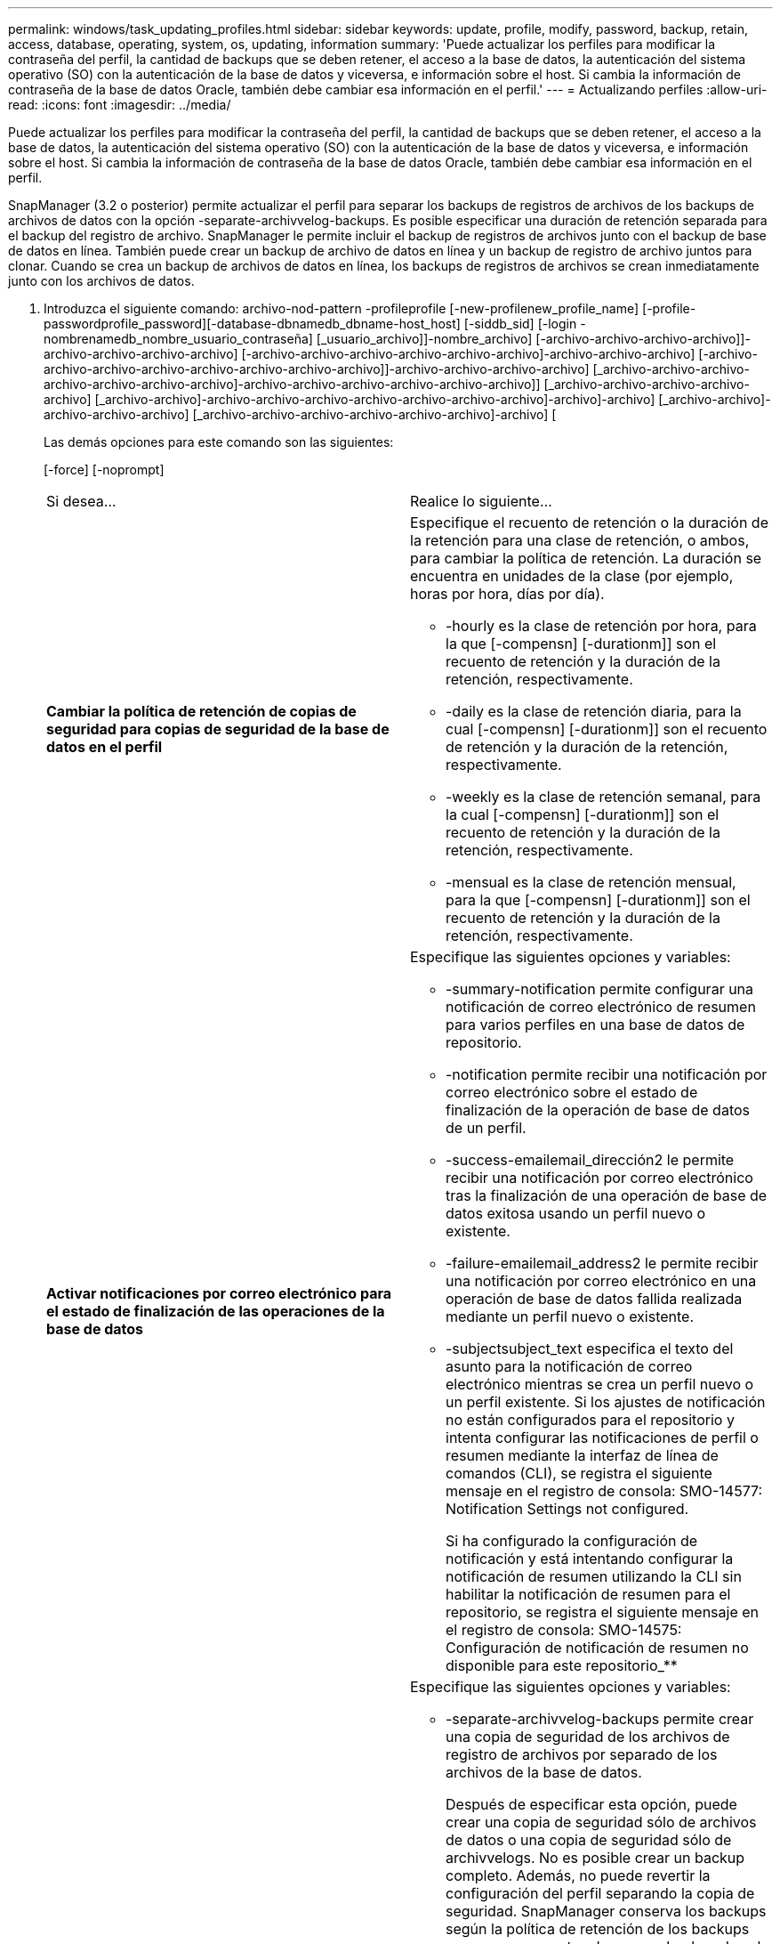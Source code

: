 ---
permalink: windows/task_updating_profiles.html 
sidebar: sidebar 
keywords: update, profile, modify, password, backup, retain, access, database, operating, system, os, updating, information 
summary: 'Puede actualizar los perfiles para modificar la contraseña del perfil, la cantidad de backups que se deben retener, el acceso a la base de datos, la autenticación del sistema operativo (SO) con la autenticación de la base de datos y viceversa, e información sobre el host. Si cambia la información de contraseña de la base de datos Oracle, también debe cambiar esa información en el perfil.' 
---
= Actualizando perfiles
:allow-uri-read: 
:icons: font
:imagesdir: ../media/


[role="lead"]
Puede actualizar los perfiles para modificar la contraseña del perfil, la cantidad de backups que se deben retener, el acceso a la base de datos, la autenticación del sistema operativo (SO) con la autenticación de la base de datos y viceversa, e información sobre el host. Si cambia la información de contraseña de la base de datos Oracle, también debe cambiar esa información en el perfil.

SnapManager (3.2 o posterior) permite actualizar el perfil para separar los backups de registros de archivos de los backups de archivos de datos con la opción -separate-archivvelog-backups. Es posible especificar una duración de retención separada para el backup del registro de archivo. SnapManager le permite incluir el backup de registros de archivos junto con el backup de base de datos en línea. También puede crear un backup de archivo de datos en línea y un backup de registro de archivo juntos para clonar. Cuando se crea un backup de archivos de datos en línea, los backups de registros de archivos se crean inmediatamente junto con los archivos de datos.

. Introduzca el siguiente comando: archivo-nod-pattern -profileprofile [-new-profilenew_profile_name] [-profile-passwordprofile_password][-database-dbnamedb_dbname-host_host] [-siddb_sid] [-login -nombrenamedb_nombre_usuario_contraseña] [_usuario_archivo]]-nombre_archivo] [-archivo-archivo-archivo-archivo]]-archivo-archivo-archivo-archivo] [-archivo-archivo-archivo-archivo-archivo-archivo]-archivo-archivo-archivo] [-archivo-archivo-archivo-archivo-archivo-archivo-archivo-archivo]]-archivo-archivo-archivo-archivo] [_archivo-archivo-archivo-archivo-archivo-archivo-archivo]-archivo-archivo-archivo-archivo-archivo-archivo]] [_archivo-archivo-archivo-archivo-archivo] [_archivo-archivo]-archivo-archivo-archivo-archivo-archivo-archivo-archivo]-archivo]-archivo] [_archivo-archivo]-archivo-archivo-archivo] [_archivo-archivo-archivo-archivo-archivo-archivo]-archivo] [
+
Las demás opciones para este comando son las siguientes:

+
[-force] [-noprompt]

+
|===


| Si desea... | Realice lo siguiente... 


 a| 
*Cambiar la política de retención de copias de seguridad para copias de seguridad de la base de datos en el perfil*
 a| 
Especifique el recuento de retención o la duración de la retención para una clase de retención, o ambos, para cambiar la política de retención. La duración se encuentra en unidades de la clase (por ejemplo, horas por hora, días por día).

** -hourly es la clase de retención por hora, para la que [-compensn] [-durationm]] son el recuento de retención y la duración de la retención, respectivamente.
** -daily es la clase de retención diaria, para la cual [-compensn] [-durationm]] son el recuento de retención y la duración de la retención, respectivamente.
** -weekly es la clase de retención semanal, para la cual [-compensn] [-durationm]] son el recuento de retención y la duración de la retención, respectivamente.
** -mensual es la clase de retención mensual, para la que [-compensn] [-durationm]] son el recuento de retención y la duración de la retención, respectivamente.




 a| 
*Activar notificaciones por correo electrónico para el estado de finalización de las operaciones de la base de datos*
 a| 
Especifique las siguientes opciones y variables:

** -summary-notification permite configurar una notificación de correo electrónico de resumen para varios perfiles en una base de datos de repositorio.
** -notification permite recibir una notificación por correo electrónico sobre el estado de finalización de la operación de base de datos de un perfil.
** -success-emailemail_dirección2 le permite recibir una notificación por correo electrónico tras la finalización de una operación de base de datos exitosa usando un perfil nuevo o existente.
** -failure-emailemail_address2 le permite recibir una notificación por correo electrónico en una operación de base de datos fallida realizada mediante un perfil nuevo o existente.
** -subjectsubject_text especifica el texto del asunto para la notificación de correo electrónico mientras se crea un perfil nuevo o un perfil existente. Si los ajustes de notificación no están configurados para el repositorio y intenta configurar las notificaciones de perfil o resumen mediante la interfaz de línea de comandos (CLI), se registra el siguiente mensaje en el registro de consola: SMO-14577: Notification Settings not configured.
+
Si ha configurado la configuración de notificación y está intentando configurar la notificación de resumen utilizando la CLI sin habilitar la notificación de resumen para el repositorio, se registra el siguiente mensaje en el registro de consola: SMO-14575: Configuración de notificación de resumen no disponible para este repositorio_**______





 a| 
*Actualice el perfil para crear una copia de seguridad de los archivos de registro de archivos por separado*
 a| 
Especifique las siguientes opciones y variables:

** -separate-archivvelog-backups permite crear una copia de seguridad de los archivos de registro de archivos por separado de los archivos de la base de datos.
+
Después de especificar esta opción, puede crear una copia de seguridad sólo de archivos de datos o una copia de seguridad sólo de archivvelogs. No es posible crear un backup completo. Además, no puede revertir la configuración del perfil separando la copia de seguridad. SnapManager conserva los backups según la política de retención de los backups que se crearon antes de usar un backup de solo archivado.

** -retain-archivvelog-backups establece la duración de la retención para los backups de registros de archivos.
+

NOTE: Si actualiza el perfil por primera vez, puede separar los backups de registros de archivos del backup de archivos de datos con la opción -separate-archivvelog-backups; debe proporcionar la duración de retención para los backups de registros de archivos mediante la opción -retain-archivvelog-backups. La configuración de la duración de la retención es opcional cuando se actualiza el perfil más adelante.

** -include-with-online-backups especifica que el backup de registros de archivos se incluye junto con el backup de base de datos.
** -no-include-with-online-backups especifica el backup del archivo de registro de archivos no se incluye junto con el backup de base de datos.




 a| 
*Cambiar el nombre de host de la base de datos de destino*
 a| 
Especifique -hostnew_dB_host para cambiar el nombre de host del perfil.



 a| 
*Recopilar los archivos de volcado después de la operación de actualización de perfil*
 a| 
Especifique la opción -dump.

|===
. Para ver el perfil actualizado, escriba el siguiente comando: smo profile show


*Información relacionada*

xref:concept_how_to_collect_dump_files.adoc[Cómo recopilar archivos de volcado]
